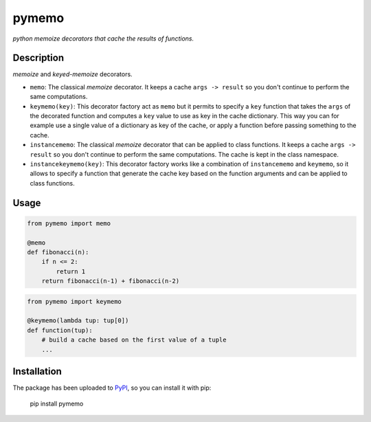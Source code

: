 pymemo
======

*python memoize decorators that cache the results of functions.*

Description
-----------

*memoize* and *keyed-memoize* decorators.

- ``memo``: The classical *memoize* decorator. It keeps a cache
  ``args -> result`` so you don't continue to perform the same computations.

- ``keymemo(key)``: This decorator factory act as ``memo`` but it permits to
  specify a ``key`` function that takes the ``args`` of the decorated function
  and computes a ``key`` value to use as key in the cache dictionary. This way
  you can for example use a single value of a dictionary as key of the cache,
  or apply a function before passing something to the cache.

- ``instancememo``: The classical *memoize* decorator that can be applied to
  class functions. It keeps a cache ``args -> result`` so you don't continue
  to perform the same computations. The cache is kept in the class namespace.

- ``instancekeymemo(key)``: This decorator factory works like a combination of
  ``instancememo`` and ``keymemo``, so it allows to specify a function that
  generate the cache key based on the function arguments and can be applied
  to class functions.


Usage
-----

.. code:: python

    from pymemo import memo

    @memo
    def fibonacci(n):
        if n <= 2:
            return 1
        return fibonacci(n-1) + fibonacci(n-2)

.. code:: python

    from pymemo import keymemo

    @keymemo(lambda tup: tup[0])
    def function(tup):
        # build a cache based on the first value of a tuple
        ...

Installation
------------

The package has been uploaded to `PyPI`_, so you can install it with pip:

    pip install pymemo


.. _PyPI: https://pypi.python.org/pypi/pymemo

